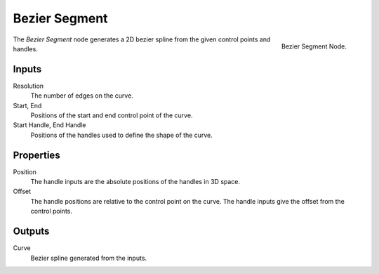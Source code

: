 .. index:: Geometry Nodes; Bezier Segment
.. _bpy.types.GeometryNodeCurvePrimitiveBezierSegment:

****************
Bezier Segment
****************

.. figure:: /images/modeling_geometry-nodes_curve-primitives_bezier-segment_node.png
   :align: right

   Bezier Segment Node.

The *Bezier Segment* node generates a 2D bezier spline from the given control points and handles.


Inputs
======

Resolution
   The number of edges on the curve.

Start, End
   Positions of the start and end control point of the curve.

Start Handle, End Handle
   Positions of the handles used to define the shape of the curve. 



Properties
==========

Position
   The handle inputs are the absolute positions of the handles in 3D space.

Offset 
   The handle positions are relative to the control point on the curve.
   The handle inputs give the offset from the control points.


Outputs
=======

Curve
   Bezier spline generated from the inputs.
